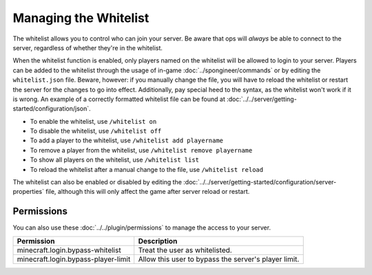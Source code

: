======================
Managing the Whitelist
======================

The whitelist allows you to control who can join your server. Be aware that ops will *always* be able to connect to the
server, regardless of whether they're in the whitelist.


When the whitelist function is enabled, only players named on the whitelist will be allowed to login to your server.
Players can be added to the whitelist through the usage of in-game :doc:`../spongineer/commands` or by editing the
``whitelist.json`` file. Beware, however: if you manually change the file, you will have to reload the whitelist or
restart the server for the changes to go into effect. Additionally, pay special heed to the syntax, as the whitelist
won't work if it is wrong. An example of a correctly formatted whitelist file can be found at
:doc:`../../server/getting-started/configuration/json`.

- To enable the whitelist, use ``/whitelist on``
- To disable the whitelist, use ``/whitelist off``
- To add a player to the whitelist, use ``/whitelist add playername``
- To remove a player from the whitelist, use ``/whitelist remove playername``
- To show all players on the whitelist, use ``/whitelist list``
- To reload the whitelist after a manual change to the file, use ``/whitelist reload``

The whitelist can also be enabled or disabled by editing the
:doc:`../../server/getting-started/configuration/server-properties` file, although this will only affect the game after
server reload or restart.

Permissions
===========

You can also use these :doc:`../../plugin/permissions` to manage the access to your server.

=================================== ====================================================
Permission                          Description
=================================== ====================================================
minecraft.login.bypass-whitelist    Treat the user as whitelisted.
minecraft.login.bypass-player-limit Allow this user to bypass the server's player limit.
=================================== ====================================================